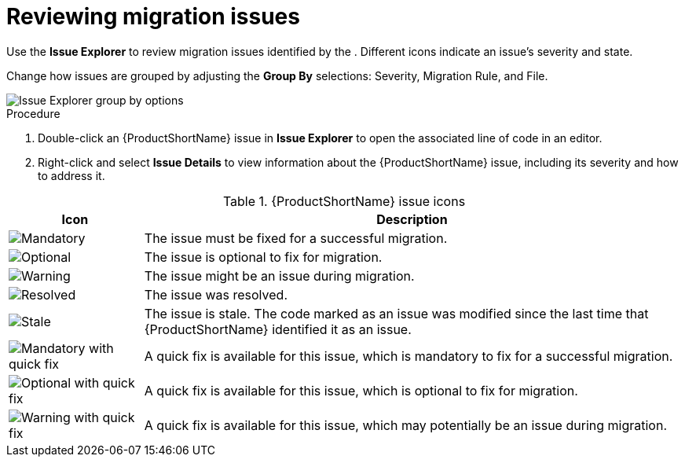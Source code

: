 // Module included in the following assemblies:
//
// * docs/eclipse-code-ready-studio-guide/master.adoc

[id='plugin-review-issues_{context}']
= Reviewing migration issues

Use the *Issue Explorer* to review migration issues identified by the . Different icons indicate an issue's severity and state.

Change how issues are grouped by adjusting the *Group By* selections: Severity, Migration Rule, and File.

image::mta_group_by.png[Issue Explorer group by options]

.Procedure

. Double-click an {ProductShortName} issue in *Issue Explorer* to open the associated line of code in an editor.
. Right-click and select *Issue Details* to view information about the {ProductShortName} issue, including its severity and how to address it.



.{ProductShortName} issue icons
[cols="20%a,80%",options="header",]
|====
|Icon |Description
|image::error.png[Mandatory] |The issue must be fixed for a successful migration.
|image::info.gif[Optional] |The issue is optional to fix for migration.
|image::warning.png[Warning] |The issue might be an issue during migration.
|image::fixedIssue.gif[Resolved] |The issue was resolved.
|image::stale_issue.gif[Stale] |The issue is stale. The code marked as an issue was modified since the last time that {ProductShortName} identified it as an issue.
|image::quickfix_error.png[Mandatory with quick fix] |A quick fix is available for this issue, which is mandatory to fix for a successful migration.
|image::quickfix_info.png[Optional with quick fix] |A quick fix is available for this issue, which is optional to fix for migration.
|image::quickfix_warning.png[Warning with quick fix] |A quick fix is available for this issue, which may potentially be an issue during migration.
|====
